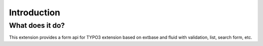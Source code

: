 Introduction
============


What does it do?
----------------

This extension provides a form api for TYPO3 extension based on extbase and fluid with validation, list, search form, etc.
